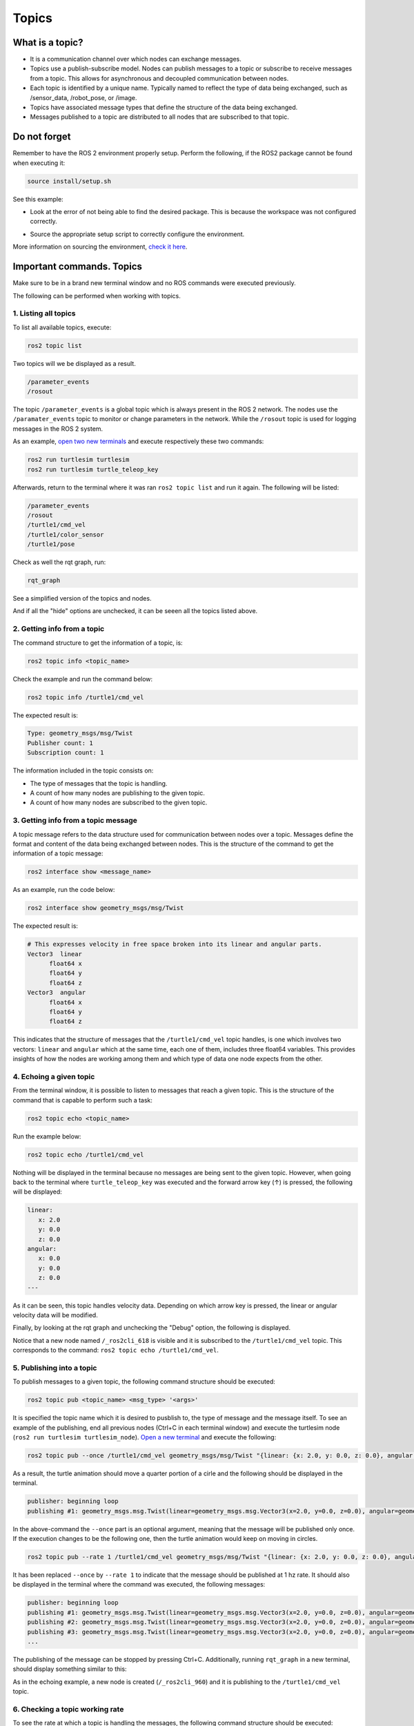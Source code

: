 Topics
=====

.. _topics:

What is a topic?
----------------

- It is a communication channel over which nodes can exchange messages. 
- Topics use a publish-subscribe model. Nodes can publish messages to a topic or subscribe to receive messages from a topic. This allows for asynchronous and decoupled communication between nodes.
- Each topic is identified by a unique name. Typically named to reflect the type of data being exchanged, such as /sensor_data, /robot_pose, or /image.
- Topics have associated message types that define the structure of the data being exchanged.
- Messages published to a topic are distributed to all nodes that are subscribed to that topic. 


.. image:: https://docs.ros.org/en/humble/_images/Topic-MultiplePublisherandMultipleSubscriber.gif
   :alt: Topics and the way they work.


Do not forget 
-------------
Remember to have the ROS 2 environment properly setup. Perform the following, if the ROS2 package cannot be found when executing it:

.. code-block:: console

   source install/setup.sh

See this example: 


- Look at the error of not being able to find the desired package. This is because the workspace was not configured correctly.

.. image:: images/ErrorNotSourcing.png
   :alt: Error message of not sourcing workspace correctly.

- Source the appropriate setup script to correctly configure the environment.

.. image:: images/SourcingWorkspace.png
   :alt: Correctly sourcing the workspace.

More information on sourcing the environment, `check it here`_.

.. _check it here: https://alex-readthedocs-test.readthedocs.io/en/latest/Configuring%20environment.html#workspace-sourcing

Important commands. Topics 
--------------------------

Make sure to be in a brand new terminal window and no ROS commands were executed previously. 

The following can be performed when working with topics.

1. Listing all topics
~~~~~~~~~~~~~~~~~~~~~

To list all available topics, execute:

.. code-block:: console

   ros2 topic list

Two topics will we be displayed as a result. 

.. code-block:: console

   /parameter_events
   /rosout  

The topic ``/parameter_events`` is a global topic which is always present in the ROS 2 network. The nodes use the ``/paramater_events`` topic to monitor or change parameters in the network. While the ``/rosout`` topic is used for logging messages in the ROS 2 system.

As an example, `open two new terminals`_ and execute respectively these two commands:

.. _open two new terminals: https://alex-readthedocs-test.readthedocs.io/en/latest/Installation%20and%20software%20setup.html#opening-a-new-terminal-for-the-docker-container

.. code-block:: console

   ros2 run turtlesim turtlesim 
   ros2 run turtlesim turtle_teleop_key

Afterwards, return to the terminal where it was ran ``ros2 topic list`` and run it again. The following will be listed:

.. code-block:: console

   /parameter_events
   /rosout
   /turtle1/cmd_vel
   /turtle1/color_sensor
   /turtle1/pose

Check as well the rqt graph, run: 

.. code-block:: console

   rqt_graph

See a simplified version of the topics and nodes.

.. image:: images/rosTopicList_rqtGraph.png
   :alt: rqt_graph simplified version.

And if all the "hide" options are unchecked, it can be seeen all the topics listed above.

.. image:: images/topicListFullVersionRqtGraph.png
   :alt: rqt_graph full version.


2. Getting info from a topic
~~~~~~~~~~~~~~~~~~~~~~~~~~~~

The command structure to get the information of a topic, is: 

.. code-block:: console

   ros2 topic info <topic_name> 

Check the example and run the command below: 

.. code-block:: console

   ros2 topic info /turtle1/cmd_vel

The expected result is: 

.. code-block:: console

   Type: geometry_msgs/msg/Twist
   Publisher count: 1
   Subscription count: 1

The information included in the topic consists on:

- The type of messages that the topic is handling.
- A count of how many nodes are publishing to the given topic. 
- A count of how many nodes are subscribed to the given topic.

3. Getting info from a topic message
~~~~~~~~~~~~~~~~~~~~~~~~~~~~~~~~~~~~

A topic message refers to the data structure used for communication between nodes over a topic. Messages define the format and content of the data being exchanged between nodes. This is the structure of the command to get the information of a topic message: 

.. code-block:: console

   ros2 interface show <message_name>

As an example, run the code below: 

.. code-block:: console

   ros2 interface show geometry_msgs/msg/Twist

The expected result is: 

.. code-block:: console

   # This expresses velocity in free space broken into its linear and angular parts.
   Vector3  linear
         float64 x
         float64 y
         float64 z
   Vector3  angular
         float64 x
         float64 y
         float64 z

This indicates that the structure of messages that the ``/turtle1/cmd_vel`` topic handles, is one which involves two vectors: ``linear`` and  ``angular`` which at the same time, each one of them, includes three float64 variables. This provides insights of how the nodes are working among them and which type of data one node expects from the other. 

4. Echoing a given topic
~~~~~~~~~~~~~~~~~~~~~~~

From the terminal window, it is possible to listen to messages that reach a given topic. This is the structure of the command that is capable to perform such a task:

.. code-block:: console

   ros2 topic echo <topic_name>

Run the example below:

.. code-block:: console

   ros2 topic echo /turtle1/cmd_vel

Nothing will be displayed in the terminal because no messages are being sent to the given topic. However, when going back to the terminal where ``turtle_teleop_key`` was executed and the forward arrow key (↑) is pressed, the following will be displayed:

.. code-block:: console

   linear:
      x: 2.0
      y: 0.0
      z: 0.0
   angular:
      x: 0.0
      y: 0.0
      z: 0.0
   ---

As it can be seen, this topic handles velocity data. Depending on which arrow key is pressed, the linear or angular velocity data will be modified.

Finally, by looking at the rqt graph and unchecking the "Debug" option, the following is displayed.

.. image:: images/rosTopicEcho_rqtGraph.png
   :alt: rqt_graph including the ros topic echo node.

Notice that a new node named ``/_ros2cli_618`` is visible and it is subscribed to the ``/turtle1/cmd_vel`` topic. This corresponds to the command: ``ros2 topic echo /turtle1/cmd_vel``.

5. Publishing into a topic
~~~~~~~~~~~~~~~~~~~~~~~~~~

To publish messages to a given topic, the following command structure should be executed:

.. code-block:: console

   ros2 topic pub <topic_name> <msg_type> '<args>'

It is specified the topic name which it is desired to pusblish to, the type of message and the message itself. 
To see an example of the publishing, end all previous nodes (Ctrl+C in each terminal window) and execute the turtlesim node (``ros2 run turtlesim turtlesim_node``). `Open a new terminal`_ and execute the following:

.. code-block:: console

   ros2 topic pub --once /turtle1/cmd_vel geometry_msgs/msg/Twist "{linear: {x: 2.0, y: 0.0, z: 0.0}, angular: {x: 0.0, y: 0.0, z: 1.8}}"

As a result, the turtle animation should move a quarter portion of a cirle and the following should be displayed in the terminal.

.. code-block:: console

   publisher: beginning loop
   publishing #1: geometry_msgs.msg.Twist(linear=geometry_msgs.msg.Vector3(x=2.0, y=0.0, z=0.0), angular=geometry_msgs.msg.Vector3(x=0.0, y=0.0, z=1.8))

In the above-command the ``--once`` part is an optional argument, meaning that the message will be published only once. If the execution changes to be the following one, then the turtle animation would keep on moving in circles.

.. code-block:: console

   ros2 topic pub --rate 1 /turtle1/cmd_vel geometry_msgs/msg/Twist "{linear: {x: 2.0, y: 0.0, z: 0.0}, angular: {x: 0.0, y: 0.0, z: 1.8}}"


.. image:: images/circlesTurtle.png
   :alt: Turtle moving in circles.

It has been replaced ``--once`` by ``--rate 1`` to indicate that the message should be published at 1 hz rate. It should also be displayed in the terminal where the command was executed, the following messages:


.. code-block:: console

   publisher: beginning loop
   publishing #1: geometry_msgs.msg.Twist(linear=geometry_msgs.msg.Vector3(x=2.0, y=0.0, z=0.0), angular=geometry_msgs.msg.Vector3(x=0.0, y=0.0, z=1.8))
   publishing #2: geometry_msgs.msg.Twist(linear=geometry_msgs.msg.Vector3(x=2.0, y=0.0, z=0.0), angular=geometry_msgs.msg.Vector3(x=0.0, y=0.0, z=1.8))
   publishing #3: geometry_msgs.msg.Twist(linear=geometry_msgs.msg.Vector3(x=2.0, y=0.0, z=0.0), angular=geometry_msgs.msg.Vector3(x=0.0, y=0.0, z=1.8))
   ...

The publishing of the message can be stopped by pressing Ctrl+C. Additionally, running ``rqt_graph`` in a new terminal, should display something similar to this:

.. image:: images/publisher_rqtGraph.png
   :alt:  publishing from terminal, rqt_graph.

As in the echoing example, a new node is created (``/_ros2cli_960``) and it is publishing to the ``/turtle1/cmd_vel`` topic.

6. Checking a topic working rate
~~~~~~~~~~~~~~~~~~~~~~~~~~~~~~~~

To see the rate at which a topic is handling the messages, the following command structure should be executed:

.. code-block:: console

   ros2 topic hz <topic_name>

`Open a new terminal`_ and execute the following:

.. _open a new terminal: https://alex-readthedocs-test.readthedocs.io/en/latest/Installation%20and%20software%20setup.html#opening-a-new-terminal-for-the-docker-container

.. code-block:: console

   ros2 topic hz /turtle1/cmd_vel

It displays the average rate at which messages are being handled in the given topic. The expected results are these messages displayed in the terminal window.

.. code-block:: console
   
   average rate: 1.000
         min: 0.998s max: 1.002s std dev: 0.00044s window: 247
   average rate: 1.000
         min: 0.998s max: 1.002s std dev: 0.00044s window: 248
   average rate: 1.000
         min: 0.998s max: 1.002s std dev: 0.00044s window: 250
   ...

Chek that the average rate is at 1.00, which is expected, since the publishing rate that was issued before, was exactly 1.0. It was indicated in this part of the command execution: ``ros2 topic pub --rate 1 ...``.


